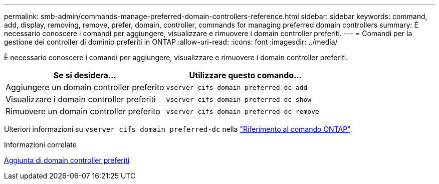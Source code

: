 ---
permalink: smb-admin/commands-manage-preferred-domain-controllers-reference.html 
sidebar: sidebar 
keywords: command, add, display, removing, remove, prefer, domain, controller, commands for managing preferred domain controllers 
summary: È necessario conoscere i comandi per aggiungere, visualizzare e rimuovere i domain controller preferiti. 
---
= Comandi per la gestione dei controller di dominio preferiti in ONTAP
:allow-uri-read: 
:icons: font
:imagesdir: ../media/


[role="lead"]
È necessario conoscere i comandi per aggiungere, visualizzare e rimuovere i domain controller preferiti.

|===
| Se si desidera... | Utilizzare questo comando... 


 a| 
Aggiungere un domain controller preferito
 a| 
`vserver cifs domain preferred-dc add`



 a| 
Visualizzare i domain controller preferiti
 a| 
`vserver cifs domain preferred-dc show`



 a| 
Rimuovere un domain controller preferito
 a| 
`vserver cifs domain preferred-dc remove`

|===
Ulteriori informazioni su `vserver cifs domain preferred-dc` nella link:https://docs.netapp.com/us-en/ontap-cli/search.html?q=vserver+cifs+domain+preferred-dc["Riferimento al comando ONTAP"^].

.Informazioni correlate
xref:add-preferred-domain-controllers-task.adoc[Aggiunta di domain controller preferiti]
